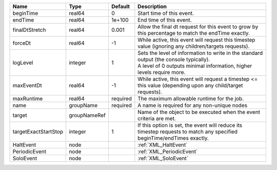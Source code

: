 

==================== ============ ======== ============================================================================================================================================================= 
Name                 Type         Default  Description                                                                                                                                                   
==================== ============ ======== ============================================================================================================================================================= 
beginTime            real64       0        Start time of this event.                                                                                                                                     
endTime              real64       1e+100   End time of this event.                                                                                                                                       
finalDtStretch       real64       0.001    Allow the final dt request for this event to grow by this percentage to match the endTime exactly.                                                            
forceDt              real64       -1       While active, this event will request this timestep value (ignoring any children/targets requests).                                                           
logLevel             integer      1        | Sets the level of information to write in the standard output (the console typically).                                                                        
                                           | A level of 0 outputs minimal information, higher levels require more.                                                                                         
maxEventDt           real64       -1       While active, this event will request a timestep <= this value (depending upon any child/target requests).                                                    
maxRuntime           real64       required The maximum allowable runtime for the job.                                                                                                                    
name                 groupName    required A name is required for any non-unique nodes                                                                                                                   
target               groupNameRef          Name of the object to be executed when the event criteria are met.                                                                                            
targetExactStartStop integer      1        If this option is set, the event will reduce its timestep requests to match any specified beginTime/endTimes exactly.                                         
HaltEvent            node                  :ref:`XML_HaltEvent`                                                                                                                                          
PeriodicEvent        node                  :ref:`XML_PeriodicEvent`                                                                                                                                      
SoloEvent            node                  :ref:`XML_SoloEvent`                                                                                                                                          
==================== ============ ======== ============================================================================================================================================================= 



